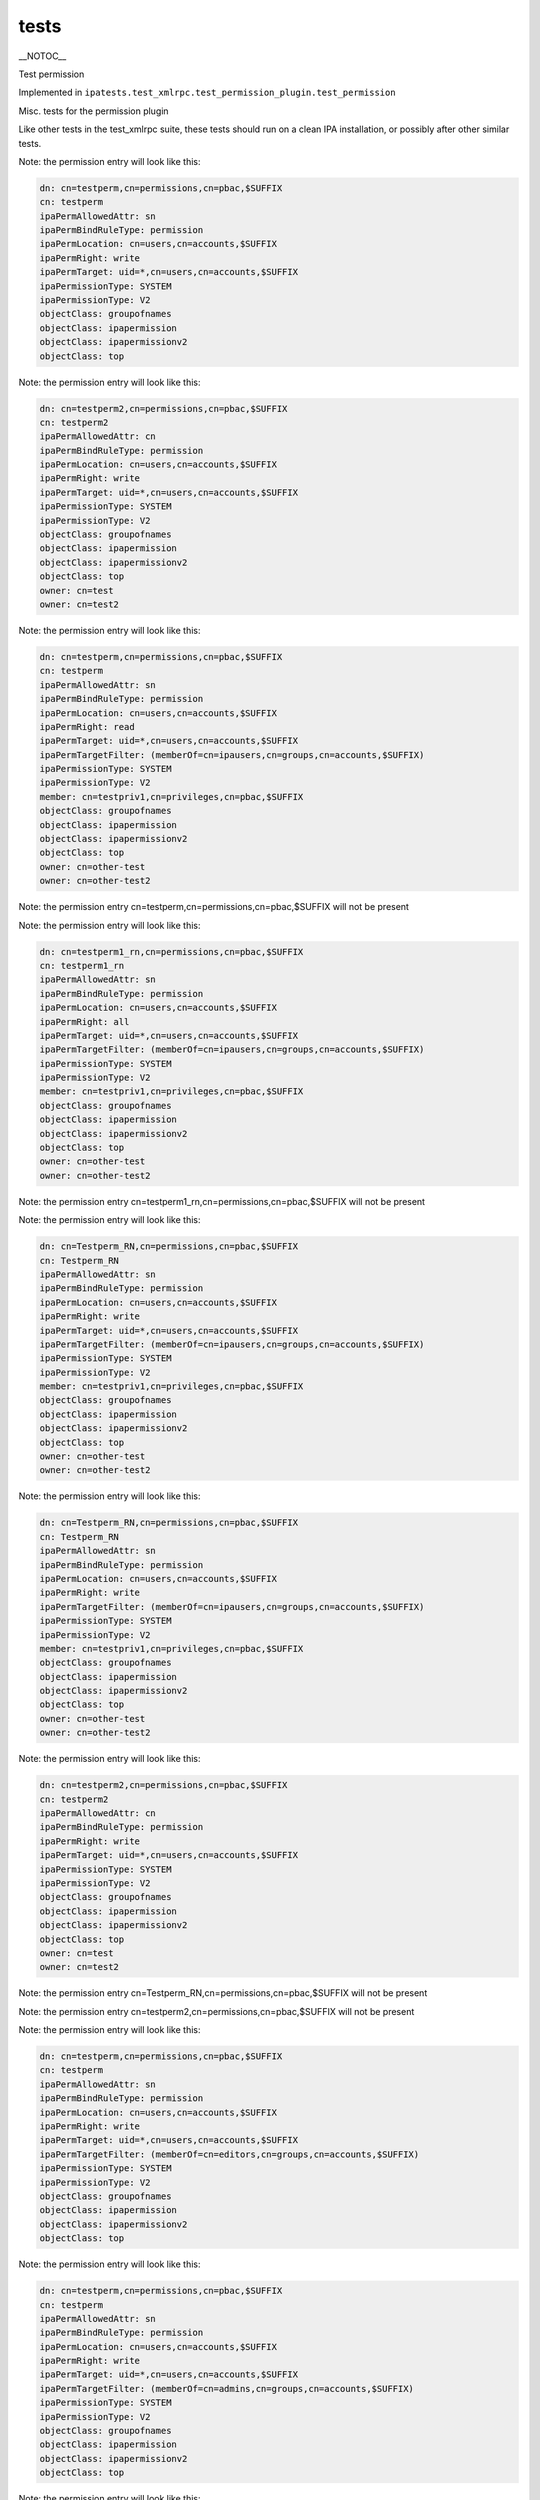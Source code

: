 tests
=====

\__NOTOC_\_

Test permission

Implemented in
``ipatests.test_xmlrpc.test_permission_plugin.test_permission``

Misc. tests for the permission plugin

Like other tests in the test_xmlrpc suite, these tests should run on a
clean IPA installation, or possibly after other similar tests.

Note: the permission entry will look like this:

.. code-block:: text

    dn: cn=testperm,cn=permissions,cn=pbac,$SUFFIX
    cn: testperm
    ipaPermAllowedAttr: sn
    ipaPermBindRuleType: permission
    ipaPermLocation: cn=users,cn=accounts,$SUFFIX
    ipaPermRight: write
    ipaPermTarget: uid=*,cn=users,cn=accounts,$SUFFIX
    ipaPermissionType: SYSTEM
    ipaPermissionType: V2
    objectClass: groupofnames
    objectClass: ipapermission
    objectClass: ipapermissionv2
    objectClass: top

Note: the permission entry will look like this:

.. code-block:: text

    dn: cn=testperm2,cn=permissions,cn=pbac,$SUFFIX
    cn: testperm2
    ipaPermAllowedAttr: cn
    ipaPermBindRuleType: permission
    ipaPermLocation: cn=users,cn=accounts,$SUFFIX
    ipaPermRight: write
    ipaPermTarget: uid=*,cn=users,cn=accounts,$SUFFIX
    ipaPermissionType: SYSTEM
    ipaPermissionType: V2
    objectClass: groupofnames
    objectClass: ipapermission
    objectClass: ipapermissionv2
    objectClass: top
    owner: cn=test
    owner: cn=test2

Note: the permission entry will look like this:

.. code-block:: text

    dn: cn=testperm,cn=permissions,cn=pbac,$SUFFIX
    cn: testperm
    ipaPermAllowedAttr: sn
    ipaPermBindRuleType: permission
    ipaPermLocation: cn=users,cn=accounts,$SUFFIX
    ipaPermRight: read
    ipaPermTarget: uid=*,cn=users,cn=accounts,$SUFFIX
    ipaPermTargetFilter: (memberOf=cn=ipausers,cn=groups,cn=accounts,$SUFFIX)
    ipaPermissionType: SYSTEM
    ipaPermissionType: V2
    member: cn=testpriv1,cn=privileges,cn=pbac,$SUFFIX
    objectClass: groupofnames
    objectClass: ipapermission
    objectClass: ipapermissionv2
    objectClass: top
    owner: cn=other-test
    owner: cn=other-test2

Note: the permission entry cn=testperm,cn=permissions,cn=pbac,$SUFFIX
will not be present

Note: the permission entry will look like this:

.. code-block:: text

    dn: cn=testperm1_rn,cn=permissions,cn=pbac,$SUFFIX
    cn: testperm1_rn
    ipaPermAllowedAttr: sn
    ipaPermBindRuleType: permission
    ipaPermLocation: cn=users,cn=accounts,$SUFFIX
    ipaPermRight: all
    ipaPermTarget: uid=*,cn=users,cn=accounts,$SUFFIX
    ipaPermTargetFilter: (memberOf=cn=ipausers,cn=groups,cn=accounts,$SUFFIX)
    ipaPermissionType: SYSTEM
    ipaPermissionType: V2
    member: cn=testpriv1,cn=privileges,cn=pbac,$SUFFIX
    objectClass: groupofnames
    objectClass: ipapermission
    objectClass: ipapermissionv2
    objectClass: top
    owner: cn=other-test
    owner: cn=other-test2

Note: the permission entry
cn=testperm1_rn,cn=permissions,cn=pbac,$SUFFIX will not be present

Note: the permission entry will look like this:

.. code-block:: text

    dn: cn=Testperm_RN,cn=permissions,cn=pbac,$SUFFIX
    cn: Testperm_RN
    ipaPermAllowedAttr: sn
    ipaPermBindRuleType: permission
    ipaPermLocation: cn=users,cn=accounts,$SUFFIX
    ipaPermRight: write
    ipaPermTarget: uid=*,cn=users,cn=accounts,$SUFFIX
    ipaPermTargetFilter: (memberOf=cn=ipausers,cn=groups,cn=accounts,$SUFFIX)
    ipaPermissionType: SYSTEM
    ipaPermissionType: V2
    member: cn=testpriv1,cn=privileges,cn=pbac,$SUFFIX
    objectClass: groupofnames
    objectClass: ipapermission
    objectClass: ipapermissionv2
    objectClass: top
    owner: cn=other-test
    owner: cn=other-test2

Note: the permission entry will look like this:

.. code-block:: text

    dn: cn=Testperm_RN,cn=permissions,cn=pbac,$SUFFIX
    cn: Testperm_RN
    ipaPermAllowedAttr: sn
    ipaPermBindRuleType: permission
    ipaPermLocation: cn=users,cn=accounts,$SUFFIX
    ipaPermRight: write
    ipaPermTargetFilter: (memberOf=cn=ipausers,cn=groups,cn=accounts,$SUFFIX)
    ipaPermissionType: SYSTEM
    ipaPermissionType: V2
    member: cn=testpriv1,cn=privileges,cn=pbac,$SUFFIX
    objectClass: groupofnames
    objectClass: ipapermission
    objectClass: ipapermissionv2
    objectClass: top
    owner: cn=other-test
    owner: cn=other-test2

Note: the permission entry will look like this:

.. code-block:: text

    dn: cn=testperm2,cn=permissions,cn=pbac,$SUFFIX
    cn: testperm2
    ipaPermAllowedAttr: cn
    ipaPermBindRuleType: permission
    ipaPermRight: write
    ipaPermTarget: uid=*,cn=users,cn=accounts,$SUFFIX
    ipaPermissionType: SYSTEM
    ipaPermissionType: V2
    objectClass: groupofnames
    objectClass: ipapermission
    objectClass: ipapermissionv2
    objectClass: top
    owner: cn=test
    owner: cn=test2

Note: the permission entry cn=Testperm_RN,cn=permissions,cn=pbac,$SUFFIX
will not be present

Note: the permission entry cn=testperm2,cn=permissions,cn=pbac,$SUFFIX
will not be present

Note: the permission entry will look like this:

.. code-block:: text

    dn: cn=testperm,cn=permissions,cn=pbac,$SUFFIX
    cn: testperm
    ipaPermAllowedAttr: sn
    ipaPermBindRuleType: permission
    ipaPermLocation: cn=users,cn=accounts,$SUFFIX
    ipaPermRight: write
    ipaPermTarget: uid=*,cn=users,cn=accounts,$SUFFIX
    ipaPermTargetFilter: (memberOf=cn=editors,cn=groups,cn=accounts,$SUFFIX)
    ipaPermissionType: SYSTEM
    ipaPermissionType: V2
    objectClass: groupofnames
    objectClass: ipapermission
    objectClass: ipapermissionv2
    objectClass: top

Note: the permission entry will look like this:

.. code-block:: text

    dn: cn=testperm,cn=permissions,cn=pbac,$SUFFIX
    cn: testperm
    ipaPermAllowedAttr: sn
    ipaPermBindRuleType: permission
    ipaPermLocation: cn=users,cn=accounts,$SUFFIX
    ipaPermRight: write
    ipaPermTarget: uid=*,cn=users,cn=accounts,$SUFFIX
    ipaPermTargetFilter: (memberOf=cn=admins,cn=groups,cn=accounts,$SUFFIX)
    ipaPermissionType: SYSTEM
    ipaPermissionType: V2
    objectClass: groupofnames
    objectClass: ipapermission
    objectClass: ipapermissionv2
    objectClass: top

Note: the permission entry will look like this:

.. code-block:: text

    dn: cn=testperm,cn=permissions,cn=pbac,$SUFFIX
    cn: testperm
    ipaPermAllowedAttr: sn
    ipaPermBindRuleType: permission
    ipaPermLocation: cn=users,cn=accounts,$SUFFIX
    ipaPermRight: write
    ipaPermTarget: uid=*,cn=users,cn=accounts,$SUFFIX
    ipaPermissionType: SYSTEM
    ipaPermissionType: V2
    objectClass: groupofnames
    objectClass: ipapermission
    objectClass: ipapermissionv2
    objectClass: top

Note: the permission entry cn=testperm,cn=permissions,cn=pbac,$SUFFIX
will not be present

Note: the permission entry will look like this:

.. code-block:: text

    dn: cn=testperm,cn=permissions,cn=pbac,$SUFFIX
    cn: testperm
    ipaPermAllowedAttr: sn
    ipaPermBindRuleType: permission
    ipaPermRight: write
    ipaPermTarget: cn=editors,cn=groups,cn=accounts,$SUFFIX
    ipaPermissionType: SYSTEM
    ipaPermissionType: V2
    objectClass: groupofnames
    objectClass: ipapermission
    objectClass: ipapermissionv2
    objectClass: top

Note: the permission entry will look like this:

.. code-block:: text

    dn: cn=testperm3,cn=permissions,cn=pbac,$SUFFIX
    cn: testperm3
    ipaPermAllowedAttr: cn
    ipaPermBindRuleType: permission
    ipaPermLocation: cn=users,cn=accounts,$SUFFIX
    ipaPermRight: write
    ipaPermTarget: uid=*,cn=users,cn=accounts,$SUFFIX
    ipaPermissionType: SYSTEM
    ipaPermissionType: V2
    objectClass: groupofnames
    objectClass: ipapermission
    objectClass: ipapermissionv2
    objectClass: top

Note: the permission entry will look like this:

.. code-block:: text

    dn: cn=testperm3,cn=permissions,cn=pbac,$SUFFIX
    cn: testperm3
    ipaPermAllowedAttr: cn
    ipaPermAllowedAttr: uid
    ipaPermBindRuleType: permission
    ipaPermLocation: cn=users,cn=accounts,$SUFFIX
    ipaPermRight: write
    ipaPermTarget: uid=*,cn=users,cn=accounts,$SUFFIX
    ipaPermissionType: SYSTEM
    ipaPermissionType: V2
    objectClass: groupofnames
    objectClass: ipapermission
    objectClass: ipapermissionv2
    objectClass: top



Cleanup

.. code-block:: text

    ipa permission_del testperm --force
    ipa permission_del testperm2 --force
    ipa permission_del testperm3 --force
    ipa permission_del testperm1_rn --force
    ipa permission_del Testperm_RN --force
    ipa privilege_del testpriv1



Test permission rollback

Implemented in
``ipatests.test_xmlrpc.test_permission_plugin.test_permission_rollback``

Test rolling back changes after failed update

Like other tests in the test_xmlrpc suite, these tests should run on a
clean IPA installation, or possibly after other similar tests.

Note: the permission entry will look like this:

.. code-block:: text

    dn: cn=testperm,cn=permissions,cn=pbac,$SUFFIX
    cn: testperm
    ipaPermAllowedAttr: sn
    ipaPermBindRuleType: permission
    ipaPermLocation: cn=users,cn=accounts,$SUFFIX
    ipaPermRight: write
    ipaPermTarget: uid=admin,cn=users,cn=accounts,$SUFFIX
    ipaPermissionType: SYSTEM
    ipaPermissionType: V2
    objectClass: groupofnames
    objectClass: ipapermission
    objectClass: ipapermissionv2
    objectClass: top

Note: the permission entry will look like this:

.. code-block:: text

    dn: cn=testperm,cn=permissions,cn=pbac,$SUFFIX
    cn: testperm
    ipaPermAllowedAttr: sn
    ipaPermBindRuleType: permission
    ipaPermLocation: cn=users,cn=accounts,$SUFFIX
    ipaPermRight: write
    ipaPermTarget: uid=admin,cn=users,cn=accounts,$SUFFIX
    ipaPermissionType: SYSTEM
    ipaPermissionType: V2
    objectClass: groupofnames
    objectClass: ipapermission
    objectClass: ipapermissionv2
    objectClass: top

Note: the permission entry will look like this:

.. code-block:: text

    dn: cn=testperm,cn=permissions,cn=pbac,$SUFFIX
    cn: testperm
    ipaPermAllowedAttr: sn
    ipaPermBindRuleType: permission
    ipaPermLocation: cn=users,cn=accounts,$SUFFIX
    ipaPermRight: write
    ipaPermTarget: uid=admin,cn=users,cn=accounts,$SUFFIX
    ipaPermissionType: SYSTEM
    ipaPermissionType: V2
    objectClass: groupofnames
    objectClass: ipapermission
    objectClass: ipapermissionv2
    objectClass: top

Note: the permission entry will look like this:

.. code-block:: text

    dn: cn=testperm,cn=permissions,cn=pbac,$SUFFIX
    cn: testperm
    ipaPermAllowedAttr: sn
    ipaPermBindRuleType: permission
    ipaPermLocation: cn=users,cn=accounts,$SUFFIX
    ipaPermRight: write
    ipaPermTarget: uid=admin,cn=users,cn=accounts,$SUFFIX
    ipaPermissionType: SYSTEM
    ipaPermissionType: V2
    objectClass: groupofnames
    objectClass: ipapermission
    objectClass: ipapermissionv2
    objectClass: top

Note: the permission entry will look like this:

.. code-block:: text

    dn: cn=testperm,cn=permissions,cn=pbac,$SUFFIX
    cn: testperm
    ipaPermAllowedAttr: sn
    ipaPermBindRuleType: permission
    ipaPermLocation: cn=users,cn=accounts,$SUFFIX
    ipaPermRight: write
    ipaPermTarget: uid=admin,cn=users,cn=accounts,$SUFFIX
    ipaPermissionType: SYSTEM
    ipaPermissionType: V2
    objectClass: groupofnames
    objectClass: ipapermission
    objectClass: ipapermissionv2
    objectClass: top

Note: the permission entry will look like this:

.. code-block:: text

    dn: cn=testperm,cn=permissions,cn=pbac,$SUFFIX
    cn: testperm
    ipaPermAllowedAttr: sn
    ipaPermBindRuleType: permission
    ipaPermLocation: cn=users,cn=accounts,$SUFFIX
    ipaPermRight: write
    ipaPermTarget: uid=admin,cn=users,cn=accounts,$SUFFIX
    ipaPermissionType: SYSTEM
    ipaPermissionType: V2
    objectClass: groupofnames
    objectClass: ipapermission
    objectClass: ipapermissionv2
    objectClass: top



Cleanup

``ipa permission_del testperm --force``



Test permission sync attributes

Implemented in
``ipatests.test_xmlrpc.test_permission_plugin.test_permission_sync_attributes``

Test the effects of setting permission attributes

Like other tests in the test_xmlrpc suite, these tests should run on a
clean IPA installation, or possibly after other similar tests.

Note: the permission entry will look like this:

.. code-block:: text

    dn: cn=testperm,cn=permissions,cn=pbac,$SUFFIX
    cn: testperm
    ipaPermAllowedAttr: sn
    ipaPermBindRuleType: permission
    ipaPermLocation: cn=users,cn=accounts,$SUFFIX
    ipaPermRight: write
    ipaPermTarget: uid=*,cn=users,cn=accounts,$SUFFIX
    ipaPermTargetFilter: (memberOf=cn=admins,cn=groups,cn=accounts,$SUFFIX)
    ipaPermissionType: SYSTEM
    ipaPermissionType: V2
    objectClass: groupofnames
    objectClass: ipapermission
    objectClass: ipapermissionv2
    objectClass: top

Note: the permission entry will look like this:

.. code-block:: text

    dn: cn=testperm,cn=permissions,cn=pbac,$SUFFIX
    cn: testperm
    ipaPermAllowedAttr: sn
    ipaPermBindRuleType: permission
    ipaPermRight: write
    ipaPermTarget: uid=*,cn=users,cn=accounts,$SUFFIX
    ipaPermTargetFilter: (memberOf=cn=admins,cn=groups,cn=accounts,$SUFFIX)
    ipaPermissionType: SYSTEM
    ipaPermissionType: V2
    objectClass: groupofnames
    objectClass: ipapermission
    objectClass: ipapermissionv2
    objectClass: top

Note: the permission entry will look like this:

.. code-block:: text

    dn: cn=testperm,cn=permissions,cn=pbac,$SUFFIX
    cn: testperm
    ipaPermAllowedAttr: sn
    ipaPermBindRuleType: permission
    ipaPermLocation: cn=users,cn=accounts,$SUFFIX
    ipaPermRight: write
    ipaPermTarget: uid=*,cn=users,cn=accounts,$SUFFIX
    ipaPermTargetFilter: (memberOf=cn=admins,cn=groups,cn=accounts,$SUFFIX)
    ipaPermissionType: SYSTEM
    ipaPermissionType: V2
    objectClass: groupofnames
    objectClass: ipapermission
    objectClass: ipapermissionv2
    objectClass: top

Note: the permission entry will look like this:

.. code-block:: text

    dn: cn=testperm,cn=permissions,cn=pbac,$SUFFIX
    cn: testperm
    ipaPermAllowedAttr: sn
    ipaPermBindRuleType: permission
    ipaPermLocation: cn=users,cn=accounts,$SUFFIX
    ipaPermRight: write
    ipaPermTargetFilter: (memberOf=cn=admins,cn=groups,cn=accounts,$SUFFIX)
    ipaPermissionType: SYSTEM
    ipaPermissionType: V2
    objectClass: groupofnames
    objectClass: ipapermission
    objectClass: ipapermissionv2
    objectClass: top

Note: the permission entry will look like this:

.. code-block:: text

    dn: cn=testperm,cn=permissions,cn=pbac,$SUFFIX
    cn: testperm
    ipaPermAllowedAttr: sn
    ipaPermBindRuleType: permission
    ipaPermLocation: cn=users,cn=accounts,$SUFFIX
    ipaPermRight: write
    ipaPermissionType: SYSTEM
    ipaPermissionType: V2
    objectClass: groupofnames
    objectClass: ipapermission
    objectClass: ipapermissionv2
    objectClass: top

Note: the permission entry will look like this:

.. code-block:: text

    dn: cn=testperm,cn=permissions,cn=pbac,$SUFFIX
    cn: testperm
    ipaPermAllowedAttr: sn
    ipaPermBindRuleType: permission
    ipaPermLocation: cn=groups,cn=accounts,$SUFFIX
    ipaPermRight: write
    ipaPermTarget: cn=*,cn=groups,cn=accounts,$SUFFIX
    ipaPermissionType: SYSTEM
    ipaPermissionType: V2
    objectClass: groupofnames
    objectClass: ipapermission
    objectClass: ipapermissionv2
    objectClass: top

Note: the permission entry will look like this:

.. code-block:: text

    dn: cn=testperm,cn=permissions,cn=pbac,$SUFFIX
    cn: testperm
    ipaPermAllowedAttr: sn
    ipaPermBindRuleType: permission
    ipaPermLocation: cn=groups,cn=accounts,$SUFFIX
    ipaPermRight: write
    ipaPermTarget: cn=editors,cn=groups,cn=accounts,$SUFFIX
    ipaPermissionType: SYSTEM
    ipaPermissionType: V2
    objectClass: groupofnames
    objectClass: ipapermission
    objectClass: ipapermissionv2
    objectClass: top



Cleanup

``ipa permission_del testperm --force``



Test permission sync nice

Implemented in
``ipatests.test_xmlrpc.test_permission_plugin.test_permission_sync_nice``

Test the effects of setting convenience options on permissions

Like other tests in the test_xmlrpc suite, these tests should run on a
clean IPA installation, or possibly after other similar tests.

Note: the permission entry will look like this:

.. code-block:: text

    dn: cn=testperm,cn=permissions,cn=pbac,$SUFFIX
    cn: testperm
    ipaPermAllowedAttr: sn
    ipaPermBindRuleType: permission
    ipaPermLocation: cn=users,cn=accounts,$SUFFIX
    ipaPermRight: write
    ipaPermTarget: uid=*,cn=users,cn=accounts,$SUFFIX
    ipaPermTargetFilter: (memberOf=cn=admins,cn=groups,cn=accounts,$SUFFIX)
    ipaPermissionType: SYSTEM
    ipaPermissionType: V2
    objectClass: groupofnames
    objectClass: ipapermission
    objectClass: ipapermissionv2
    objectClass: top

Note: the permission entry will look like this:

.. code-block:: text

    dn: cn=testperm,cn=permissions,cn=pbac,$SUFFIX
    cn: testperm
    ipaPermAllowedAttr: sn
    ipaPermBindRuleType: permission
    ipaPermRight: write
    ipaPermTargetFilter: (memberOf=cn=admins,cn=groups,cn=accounts,$SUFFIX)
    ipaPermissionType: SYSTEM
    ipaPermissionType: V2
    objectClass: groupofnames
    objectClass: ipapermission
    objectClass: ipapermissionv2
    objectClass: top

Note: the permission entry will look like this:

.. code-block:: text

    dn: cn=testperm,cn=permissions,cn=pbac,$SUFFIX
    cn: testperm
    ipaPermAllowedAttr: sn
    ipaPermBindRuleType: permission
    ipaPermRight: write
    ipaPermissionType: SYSTEM
    ipaPermissionType: V2
    objectClass: groupofnames
    objectClass: ipapermission
    objectClass: ipapermissionv2
    objectClass: top

Note: the permission entry will look like this:

.. code-block:: text

    dn: cn=testperm,cn=permissions,cn=pbac,$SUFFIX
    cn: testperm
    ipaPermAllowedAttr: sn
    ipaPermBindRuleType: permission
    ipaPermLocation: cn=groups,cn=accounts,$SUFFIX
    ipaPermRight: write
    ipaPermTarget: cn=*,cn=groups,cn=accounts,$SUFFIX
    ipaPermissionType: SYSTEM
    ipaPermissionType: V2
    objectClass: groupofnames
    objectClass: ipapermission
    objectClass: ipapermissionv2
    objectClass: top

Note: the permission entry will look like this:

.. code-block:: text

    dn: cn=testperm,cn=permissions,cn=pbac,$SUFFIX
    cn: testperm
    ipaPermAllowedAttr: sn
    ipaPermBindRuleType: permission
    ipaPermLocation: cn=groups,cn=accounts,$SUFFIX
    ipaPermRight: write
    ipaPermTarget: cn=editors,cn=groups,cn=accounts,$SUFFIX
    ipaPermissionType: SYSTEM
    ipaPermissionType: V2
    objectClass: groupofnames
    objectClass: ipapermission
    objectClass: ipapermissionv2
    objectClass: top



Cleanup

``ipa permission_del testperm --force``



Test permission flags

Implemented in
``ipatests.test_xmlrpc.test_permission_plugin.test_permission_flags``

Test that permission flags are handled correctly

Like other tests in the test_xmlrpc suite, these tests should run on a
clean IPA installation, or possibly after other similar tests.



Cleanup

``ipa permission_del testperm --force``